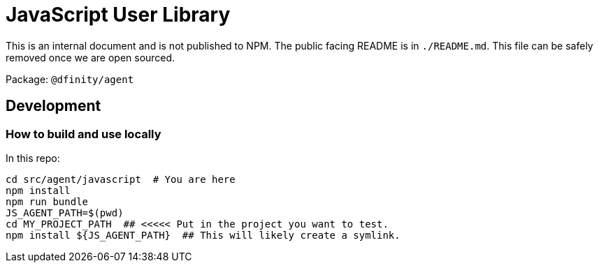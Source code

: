 = JavaScript User Library

This is an internal document and is not published to NPM. The public facing README is in
`./README.md`. This file can be safely removed once we are open sourced.

Package: `@dfinity/agent`

== Development

=== How to build and use locally

In this repo:

[source,bash]
cd src/agent/javascript  # You are here
npm install
npm run bundle
JS_AGENT_PATH=$(pwd)
cd MY_PROJECT_PATH  ## <<<<< Put in the project you want to test.
npm install ${JS_AGENT_PATH}  ## This will likely create a symlink.
